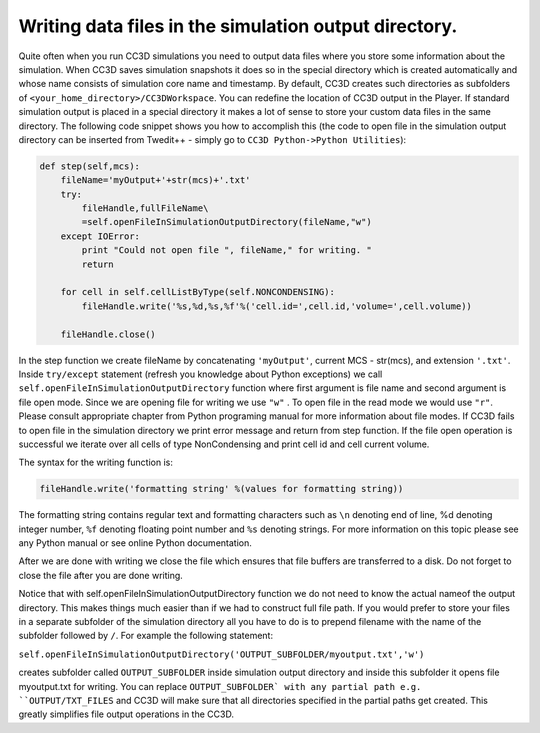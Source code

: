 Writing data files in the simulation output directory.
======================================================

Quite often when you run CC3D simulations you need to output data files
where you store some information about the simulation. When CC3D saves
simulation snapshots it does so in the special directory which is
created automatically and whose name consists of simulation core name
and timestamp. By default, CC3D creates such directories as subfolders
of ``<your_home_directory>/CC3DWorkspace``. You can redefine the location
of CC3D output in the Player. If standard simulation output is placed in
a special directory it makes a lot of sense to store your custom data
files in the same directory. The following code snippet shows you how to
accomplish this (the code to open file in the simulation output
directory can be inserted from Twedit++ - simply go to ``CC3D Python->Python Utilities``):

.. code-block:: python

    def step(self,mcs):
        fileName='myOutput+'+str(mcs)+'.txt'
        try:
            fileHandle,fullFileName\
            =self.openFileInSimulationOutputDirectory(fileName,"w")
        except IOError:
            print "Could not open file ", fileName," for writing. "
            return

        for cell in self.cellListByType(self.NONCONDENSING):
            fileHandle.write('%s,%d,%s,%f'%('cell.id=',cell.id,'volume=',cell.volume))

        fileHandle.close()

In the step function we create fileName by concatenating ``'myOutput'``,
current MCS - str(mcs), and extension ``'.txt'``. Inside ``try/except``
statement (refresh you knowledge about Python exceptions) we call
``self.openFileInSimulationOutputDirectory`` function where first argument
is file name and second argument is file open mode. Since we are opening
file for writing we use ``"w"`` . To open file in the read mode we would use
``"r"``. Please consult appropriate chapter from Python programing manual
for more information about file modes. If CC3D fails to open file in the
simulation directory we print error message and return from step function.
If the file open operation is successful we iterate over all cells of
type NonCondensing and print cell id and cell current volume. 

The syntax for the writing function is:

.. code-block:: python

    fileHandle.write('formatting string' %(values for formatting string))

The formatting string contains regular text and formatting characters
such as ``\n`` denoting end of line, %d denoting integer number, ``%f``
denoting floating point number and ``%s`` denoting strings. For more
information on this topic please see any Python manual or see online
Python documentation.

After we are done with writing we close the file which ensures that file
buffers are transferred to a disk. Do not forget to close the file after
you are done writing.

Notice that with self.openFileInSimulationOutputDirectory function we do
not need to know the actual nameof the output directory. This makes
things much easier than if we had to construct full file path. If you
would prefer to store your files in a separate subfolder of the
simulation directory all you have to do is to prepend filename with
the name of the subfolder followed by ``/``. For example the following
statement:

``self.openFileInSimulationOutputDirectory('OUTPUT_SUBFOLDER/myoutput.txt','w')``

creates subfolder called ``OUTPUT_SUBFOLDER`` inside simulation output
directory and inside this subfolder it opens file myoutput.txt for
writing. You can replace ``OUTPUT_SUBFOLDER` with any partial path e.g.
``OUTPUT/TXT_FILES`` and CC3D will make sure that all directories specified
in the partial paths get created. This greatly simplifies file output
operations in the CC3D.
